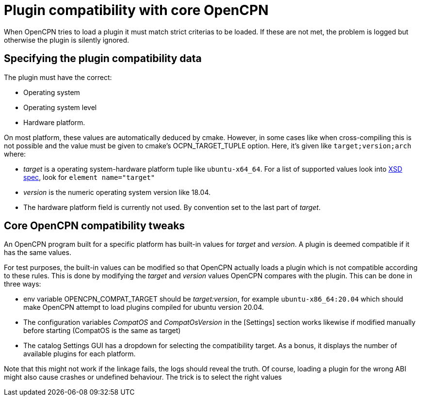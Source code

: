 = Plugin compatibility with core OpenCPN

When OpenCPN tries to load a plugin it must match strict criterias
to be loaded. If these are not met, the problem is logged but otherwise
the plugin is silently ignored.

== Specifying the plugin compatibility data

The plugin must have the correct:

  - Operating system
  - Operating system level
  - Hardware platform. 

On most platform, these values are automatically deduced by cmake. However,
in some cases like when cross-compiling this is not possible and the value
must be given to cmake's OCPN_TARGET_TUPLE option. Here, it's given like
`target;version;arch` where:

  - _target_ is a operating system-hardware platform tuple like 
    `ubuntu-x64_64`. For a list of supported values look into
    https://github.com/OpenCPN/plugins/blob/master/ocpn-plugin.xsd[XSD spec], 
    look for `element name="target"`
  - _version_ is the numeric operating system version like 18.04.
  - The hardware platform field is currently not used. By convention set to
    the last part of _target_.


== Core OpenCPN compatibility tweaks 

An OpenCPN program built for a specific platform has built-in values for
_target_ and _version_. A plugin is deemed compatible if it has the same
values. 

For test purposes, the built-in values can be modified so that OpenCPN
actually loads a plugin which is not compatible according to these rules.
This is done by modifying the _target_ and _version_ values OpenCPN 
compares with the plugin. This can be done in three ways:


  - env variable OPENCPN_COMPAT_TARGET should be _target:version_, for example
    `ubuntu-x86_64:20.04` which should make OpenCPN attempt to load plugins
    compiled for ubuntu version 20.04.
  - The configuration variables _CompatOS_ and _CompatOsVersion_ in the
    [Settings] section works likewise if modified manually before starting
    (CompatOS is the same as target)
  - The catalog Settings GUI has a dropdown for selecting the compatibility
    target. As a bonus, it displays the number of available plugins for each platform.

Note that this might not work if the linkage fails, the logs should reveal the truth.
Of course, loading a plugin for the wrong ABI might also cause crashes or
undefined behaviour.  The trick is to select the right values
